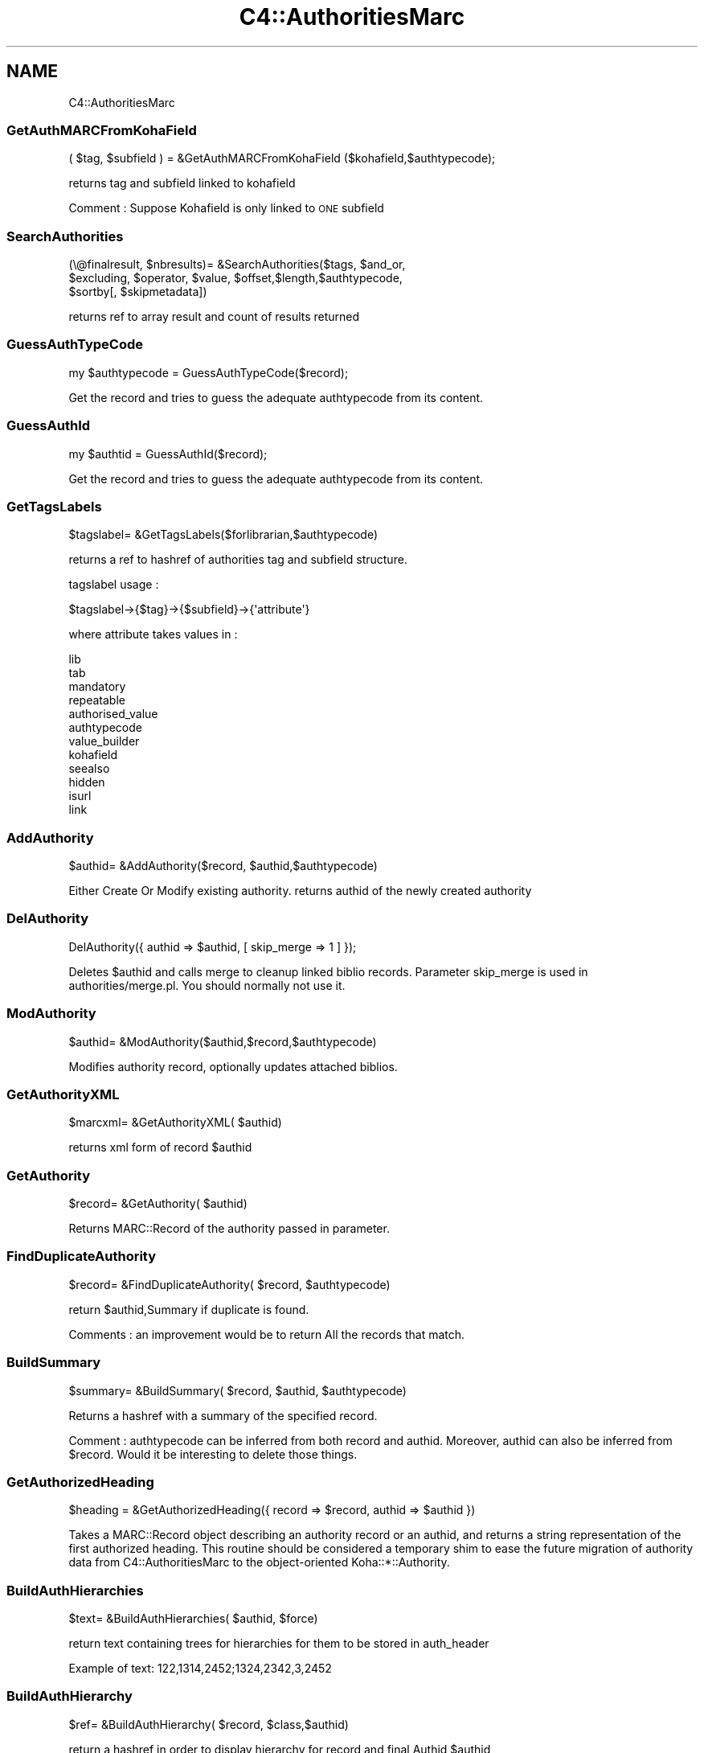 .\" Automatically generated by Pod::Man 2.28 (Pod::Simple 3.28)
.\"
.\" Standard preamble:
.\" ========================================================================
.de Sp \" Vertical space (when we can't use .PP)
.if t .sp .5v
.if n .sp
..
.de Vb \" Begin verbatim text
.ft CW
.nf
.ne \\$1
..
.de Ve \" End verbatim text
.ft R
.fi
..
.\" Set up some character translations and predefined strings.  \*(-- will
.\" give an unbreakable dash, \*(PI will give pi, \*(L" will give a left
.\" double quote, and \*(R" will give a right double quote.  \*(C+ will
.\" give a nicer C++.  Capital omega is used to do unbreakable dashes and
.\" therefore won't be available.  \*(C` and \*(C' expand to `' in nroff,
.\" nothing in troff, for use with C<>.
.tr \(*W-
.ds C+ C\v'-.1v'\h'-1p'\s-2+\h'-1p'+\s0\v'.1v'\h'-1p'
.ie n \{\
.    ds -- \(*W-
.    ds PI pi
.    if (\n(.H=4u)&(1m=24u) .ds -- \(*W\h'-12u'\(*W\h'-12u'-\" diablo 10 pitch
.    if (\n(.H=4u)&(1m=20u) .ds -- \(*W\h'-12u'\(*W\h'-8u'-\"  diablo 12 pitch
.    ds L" ""
.    ds R" ""
.    ds C` ""
.    ds C' ""
'br\}
.el\{\
.    ds -- \|\(em\|
.    ds PI \(*p
.    ds L" ``
.    ds R" ''
.    ds C`
.    ds C'
'br\}
.\"
.\" Escape single quotes in literal strings from groff's Unicode transform.
.ie \n(.g .ds Aq \(aq
.el       .ds Aq '
.\"
.\" If the F register is turned on, we'll generate index entries on stderr for
.\" titles (.TH), headers (.SH), subsections (.SS), items (.Ip), and index
.\" entries marked with X<> in POD.  Of course, you'll have to process the
.\" output yourself in some meaningful fashion.
.\"
.\" Avoid warning from groff about undefined register 'F'.
.de IX
..
.nr rF 0
.if \n(.g .if rF .nr rF 1
.if (\n(rF:(\n(.g==0)) \{
.    if \nF \{
.        de IX
.        tm Index:\\$1\t\\n%\t"\\$2"
..
.        if !\nF==2 \{
.            nr % 0
.            nr F 2
.        \}
.    \}
.\}
.rr rF
.\"
.\" Accent mark definitions (@(#)ms.acc 1.5 88/02/08 SMI; from UCB 4.2).
.\" Fear.  Run.  Save yourself.  No user-serviceable parts.
.    \" fudge factors for nroff and troff
.if n \{\
.    ds #H 0
.    ds #V .8m
.    ds #F .3m
.    ds #[ \f1
.    ds #] \fP
.\}
.if t \{\
.    ds #H ((1u-(\\\\n(.fu%2u))*.13m)
.    ds #V .6m
.    ds #F 0
.    ds #[ \&
.    ds #] \&
.\}
.    \" simple accents for nroff and troff
.if n \{\
.    ds ' \&
.    ds ` \&
.    ds ^ \&
.    ds , \&
.    ds ~ ~
.    ds /
.\}
.if t \{\
.    ds ' \\k:\h'-(\\n(.wu*8/10-\*(#H)'\'\h"|\\n:u"
.    ds ` \\k:\h'-(\\n(.wu*8/10-\*(#H)'\`\h'|\\n:u'
.    ds ^ \\k:\h'-(\\n(.wu*10/11-\*(#H)'^\h'|\\n:u'
.    ds , \\k:\h'-(\\n(.wu*8/10)',\h'|\\n:u'
.    ds ~ \\k:\h'-(\\n(.wu-\*(#H-.1m)'~\h'|\\n:u'
.    ds / \\k:\h'-(\\n(.wu*8/10-\*(#H)'\z\(sl\h'|\\n:u'
.\}
.    \" troff and (daisy-wheel) nroff accents
.ds : \\k:\h'-(\\n(.wu*8/10-\*(#H+.1m+\*(#F)'\v'-\*(#V'\z.\h'.2m+\*(#F'.\h'|\\n:u'\v'\*(#V'
.ds 8 \h'\*(#H'\(*b\h'-\*(#H'
.ds o \\k:\h'-(\\n(.wu+\w'\(de'u-\*(#H)/2u'\v'-.3n'\*(#[\z\(de\v'.3n'\h'|\\n:u'\*(#]
.ds d- \h'\*(#H'\(pd\h'-\w'~'u'\v'-.25m'\f2\(hy\fP\v'.25m'\h'-\*(#H'
.ds D- D\\k:\h'-\w'D'u'\v'-.11m'\z\(hy\v'.11m'\h'|\\n:u'
.ds th \*(#[\v'.3m'\s+1I\s-1\v'-.3m'\h'-(\w'I'u*2/3)'\s-1o\s+1\*(#]
.ds Th \*(#[\s+2I\s-2\h'-\w'I'u*3/5'\v'-.3m'o\v'.3m'\*(#]
.ds ae a\h'-(\w'a'u*4/10)'e
.ds Ae A\h'-(\w'A'u*4/10)'E
.    \" corrections for vroff
.if v .ds ~ \\k:\h'-(\\n(.wu*9/10-\*(#H)'\s-2\u~\d\s+2\h'|\\n:u'
.if v .ds ^ \\k:\h'-(\\n(.wu*10/11-\*(#H)'\v'-.4m'^\v'.4m'\h'|\\n:u'
.    \" for low resolution devices (crt and lpr)
.if \n(.H>23 .if \n(.V>19 \
\{\
.    ds : e
.    ds 8 ss
.    ds o a
.    ds d- d\h'-1'\(ga
.    ds D- D\h'-1'\(hy
.    ds th \o'bp'
.    ds Th \o'LP'
.    ds ae ae
.    ds Ae AE
.\}
.rm #[ #] #H #V #F C
.\" ========================================================================
.\"
.IX Title "C4::AuthoritiesMarc 3pm"
.TH C4::AuthoritiesMarc 3pm "2018-08-29" "perl v5.20.2" "User Contributed Perl Documentation"
.\" For nroff, turn off justification.  Always turn off hyphenation; it makes
.\" way too many mistakes in technical documents.
.if n .ad l
.nh
.SH "NAME"
C4::AuthoritiesMarc
.SS "GetAuthMARCFromKohaField"
.IX Subsection "GetAuthMARCFromKohaField"
.Vb 1
\&  ( $tag, $subfield ) = &GetAuthMARCFromKohaField ($kohafield,$authtypecode);
.Ve
.PP
returns tag and subfield linked to kohafield
.PP
Comment :
Suppose Kohafield is only linked to \s-1ONE\s0 subfield
.SS "SearchAuthorities"
.IX Subsection "SearchAuthorities"
.Vb 3
\&  (\e@finalresult, $nbresults)= &SearchAuthorities($tags, $and_or, 
\&     $excluding, $operator, $value, $offset,$length,$authtypecode,
\&     $sortby[, $skipmetadata])
.Ve
.PP
returns ref to array result and count of results returned
.SS "GuessAuthTypeCode"
.IX Subsection "GuessAuthTypeCode"
.Vb 1
\&  my $authtypecode = GuessAuthTypeCode($record);
.Ve
.PP
Get the record and tries to guess the adequate authtypecode from its content.
.SS "GuessAuthId"
.IX Subsection "GuessAuthId"
.Vb 1
\&  my $authtid = GuessAuthId($record);
.Ve
.PP
Get the record and tries to guess the adequate authtypecode from its content.
.SS "GetTagsLabels"
.IX Subsection "GetTagsLabels"
.Vb 1
\&  $tagslabel= &GetTagsLabels($forlibrarian,$authtypecode)
.Ve
.PP
returns a ref to hashref of authorities tag and subfield structure.
.PP
tagslabel usage :
.PP
.Vb 1
\&  $tagslabel\->{$tag}\->{$subfield}\->{\*(Aqattribute\*(Aq}
.Ve
.PP
where attribute takes values in :
.PP
.Vb 12
\&  lib
\&  tab
\&  mandatory
\&  repeatable
\&  authorised_value
\&  authtypecode
\&  value_builder
\&  kohafield
\&  seealso
\&  hidden
\&  isurl
\&  link
.Ve
.SS "AddAuthority"
.IX Subsection "AddAuthority"
.Vb 1
\&  $authid= &AddAuthority($record, $authid,$authtypecode)
.Ve
.PP
Either Create Or Modify existing authority.
returns authid of the newly created authority
.SS "DelAuthority"
.IX Subsection "DelAuthority"
.Vb 1
\&    DelAuthority({ authid => $authid, [ skip_merge => 1 ] });
.Ve
.PP
Deletes \f(CW$authid\fR and calls merge to cleanup linked biblio records.
Parameter skip_merge is used in authorities/merge.pl. You should normally not
use it.
.SS "ModAuthority"
.IX Subsection "ModAuthority"
.Vb 1
\&  $authid= &ModAuthority($authid,$record,$authtypecode)
.Ve
.PP
Modifies authority record, optionally updates attached biblios.
.SS "GetAuthorityXML"
.IX Subsection "GetAuthorityXML"
.Vb 1
\&  $marcxml= &GetAuthorityXML( $authid)
.Ve
.PP
returns xml form of record \f(CW$authid\fR
.SS "GetAuthority"
.IX Subsection "GetAuthority"
.Vb 1
\&  $record= &GetAuthority( $authid)
.Ve
.PP
Returns MARC::Record of the authority passed in parameter.
.SS "FindDuplicateAuthority"
.IX Subsection "FindDuplicateAuthority"
.Vb 1
\&  $record= &FindDuplicateAuthority( $record, $authtypecode)
.Ve
.PP
return \f(CW$authid\fR,Summary if duplicate is found.
.PP
Comments : an improvement would be to return All the records that match.
.SS "BuildSummary"
.IX Subsection "BuildSummary"
.Vb 1
\&  $summary= &BuildSummary( $record, $authid, $authtypecode)
.Ve
.PP
Returns a hashref with a summary of the specified record.
.PP
Comment : authtypecode can be inferred from both record and authid.
Moreover, authid can also be inferred from \f(CW$record\fR.
Would it be interesting to delete those things.
.SS "GetAuthorizedHeading"
.IX Subsection "GetAuthorizedHeading"
.Vb 1
\&  $heading = &GetAuthorizedHeading({ record => $record, authid => $authid })
.Ve
.PP
Takes a MARC::Record object describing an authority record or an authid, and
returns a string representation of the first authorized heading. This routine
should be considered a temporary shim to ease the future migration of authority
data from C4::AuthoritiesMarc to the object-oriented Koha::*::Authority.
.SS "BuildAuthHierarchies"
.IX Subsection "BuildAuthHierarchies"
.Vb 1
\&  $text= &BuildAuthHierarchies( $authid, $force)
.Ve
.PP
return text containing trees for hierarchies
for them to be stored in auth_header
.PP
Example of text:
122,1314,2452;1324,2342,3,2452
.SS "BuildAuthHierarchy"
.IX Subsection "BuildAuthHierarchy"
.Vb 1
\&  $ref= &BuildAuthHierarchy( $record, $class,$authid)
.Ve
.PP
return a hashref in order to display hierarchy for record and final Authid \f(CW$authid\fR
.PP
\&\*(L"loopparents\*(R"
\&\*(L"loopchildren\*(R"
\&\*(L"class\*(R"
\&\*(L"loopauthid\*(R"
\&\*(L"current_value\*(R"
\&\*(L"value\*(R"
.SS "BuildAuthHierarchyBranch"
.IX Subsection "BuildAuthHierarchyBranch"
.Vb 1
\&  $branch = &BuildAuthHierarchyBranch( $tree, $authid[, $cnt])
.Ve
.PP
Return a data structure representing an authority hierarchy
given a list of authorities representing a single branch in
an authority hierarchy tree. \f(CW$authid\fR is the current node in
the tree (which may or may not be somewhere in the middle).
\&\f(CW$cnt\fR represents the level of the upper-most item, and is only
used when BuildAuthHierarchyBranch is called recursively (i.e.,
don't ever pass in anything but zero to it).
.SS "GenerateHierarchy"
.IX Subsection "GenerateHierarchy"
.Vb 1
\&  $hierarchy = &GenerateHierarchy($authid);
.Ve
.PP
Return an arrayref holding one or more \*(L"trees\*(R" representing
authority hierarchies.
.SS "GetHeaderAuthority"
.IX Subsection "GetHeaderAuthority"
.Vb 1
\&  $ref= &GetHeaderAuthority( $authid)
.Ve
.PP
return a hashref in order auth_header table data
.SS "AddAuthorityTrees"
.IX Subsection "AddAuthorityTrees"
.Vb 1
\&  $ref= &AddAuthorityTrees( $authid, $trees)
.Ve
.PP
return success or failure
.SS "merge"
.IX Subsection "merge"
.Vb 8
\&    $count = merge({
\&        mergefrom => $mergefrom,
\&        [ MARCfrom => $MARCfrom, ]
\&        [ mergeto => $mergeto, ]
\&        [ MARCto => $MARCto, ]
\&        [ biblionumbers => [ $a, $b, $c ], ]
\&        [ override_limit => 1, ]
\&    });
.Ve
.PP
Merge biblios linked to authority \f(CW$mergefrom\fR (mandatory parameter).
If \f(CW$mergeto\fR equals mergefrom, the linked biblio field is updated.
If \f(CW$mergeto\fR is different, the biblio field will be linked to \f(CW$mergeto\fR.
If \f(CW$mergeto\fR is missing, the biblio field is deleted.
.PP
MARCfrom is used to determine if a cleared subfield in the authority record
should be removed from a biblio. MARCto is used to populate the biblio
record with the updated values; if you do not pass it, the biblio field
will be deleted (same as missing mergeto).
.PP
Normally all biblio records linked to \f(CW$mergefrom\fR, will be considered. But
you can pass specific numbers via the biblionumbers parameter.
.PP
The parameter override_limit is used by the cron job to force larger
postponed merges.
.PP
Note: Although \f(CW$mergefrom\fR and \f(CW$mergeto\fR will normally be of the same
authority type, merge also supports moving to another authority type.
.SS "get_auth_type_location"
.IX Subsection "get_auth_type_location"
.Vb 1
\&  my ($tag, $subfield) = get_auth_type_location($auth_type_code);
.Ve
.PP
Get the tag and subfield used to store the heading type
for indexing purposes.  The \f(CW$auth_type\fR parameter is
optional; if it is not supplied, assume ''.
.PP
This routine searches the \s-1MARC\s0 authority framework
for the tag and subfield whose kohafield is 
\&\f(CW\*(C`auth_header.authtypecode\*(C'\fR; if no such field is
defined in the framework, default to the hardcoded value
specific to the \s-1MARC\s0 format.
.SH "AUTHOR"
.IX Header "AUTHOR"
Koha Development Team <http://koha\-community.org/>
.PP
Paul \s-1POULAIN\s0 paul.poulain@free.fr
